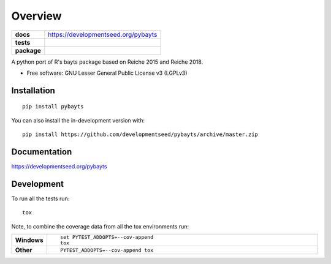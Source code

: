 ========
Overview
========

.. start-badges

.. list-table::
    :stub-columns: 1

    * - docs
      - https://developmentseed.org/pybayts
    * - tests
      - | |ghaction|
        | |codecov|
    * - package
      - | |version| |wheel| |supported-versions| |supported-implementations|
        | |commits-since|
.. |docs|
    :target: https://readthedocs.org/projects/pybayts
    :alt: Documentation Status

.. |ghaction| image:: https://github.com/github/docs/actions/workflows/checks.yml/badge.svg
    :alt: Github Action CI Build Status
    :target: https://github.com/developmentseed/pybayts/actions

.. |codecov| image:: https://codecov.io/gh/developmentseed/pybayts/branch/master/graphs/badge.svg?branch=master
    :alt: Coverage Status
    :target: https://codecov.io/github/developmentseed/pybayts

.. |version| image:: https://img.shields.io/pypi/v/pybayts.svg
    :alt: PyPI Package latest release
    :target: https://pypi.org/project/pybayts

.. |wheel| image:: https://img.shields.io/pypi/wheel/pybayts.svg
    :alt: PyPI Wheel
    :target: https://pypi.org/project/pybayts

.. |supported-versions| image:: https://img.shields.io/pypi/pyversions/pybayts.svg
    :alt: Supported versions
    :target: https://pypi.org/project/pybayts

.. |supported-implementations| image:: https://img.shields.io/pypi/implementation/pybayts.svg
    :alt: Supported implementations
    :target: https://pypi.org/project/pybayts

.. |commits-since| image:: https://img.shields.io/github/commits-since/developmentseed/pybayts/v0.0.0.svg
    :alt: Commits since latest release
    :target: https://github.com/developmentseed/pybayts/compare/v0.0.0...master



.. end-badges

A python port of R's bayts package based on Reiche 2015 and Reiche 2018.

* Free software: GNU Lesser General Public License v3 (LGPLv3)

Installation
============

::

    pip install pybayts

You can also install the in-development version with::

    pip install https://github.com/developmentseed/pybayts/archive/master.zip


Documentation
=============

https://developmentseed.org/pybayts


Development
===========

To run all the tests run::

    tox

Note, to combine the coverage data from all the tox environments run:

.. list-table::
    :widths: 10 90
    :stub-columns: 1

    - - Windows
      - ::

            set PYTEST_ADDOPTS=--cov-append
            tox

    - - Other
      - ::

            PYTEST_ADDOPTS=--cov-append tox
